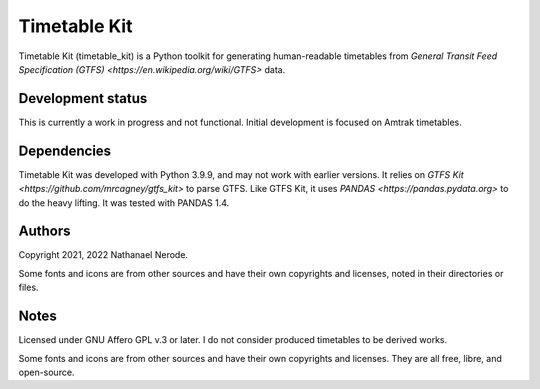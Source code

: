 Timetable Kit
*************

Timetable Kit (timetable_kit) is a Python toolkit for generating human-readable timetables from `General Transit Feed Specification (GTFS) <https://en.wikipedia.org/wiki/GTFS>` data.

Development status
==================
This is currently a work in progress and not functional.
Initial development is focused on Amtrak timetables.

Dependencies
============
Timetable Kit was developed with Python 3.9.9, and may not work with earlier versions.
It relies on `GTFS Kit <https://github.com/mrcagney/gtfs_kit>` to parse GTFS.
Like GTFS Kit, it uses `PANDAS <https://pandas.pydata.org>` to do the heavy lifting.
It was tested with PANDAS 1.4.

Authors
=======
Copyright 2021, 2022 Nathanael Nerode.

Some fonts and icons are from other sources and have their own copyrights and licenses,
noted in their directories or files.

Notes
=====
Licensed under GNU Affero GPL v.3 or later.
I do not consider produced timetables to be derived works.

Some fonts and icons are from other sources and have their own copyrights and licenses.
They are all free, libre, and open-source.
